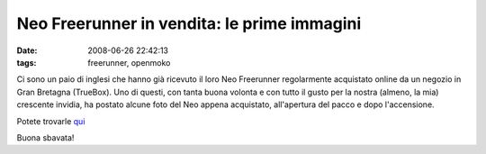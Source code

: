 Neo Freerunner in vendita: le prime immagini
============================================

:date: 2008-06-26 22:42:13
:tags: freerunner, openmoko

Ci sono un paio di inglesi che hanno già ricevuto il loro Neo Freerunner
regolarmente acquistato online da un negozio in Gran Bretagna (TrueBox).
Uno di questi, con tanta buona volonta e con tutto il gusto per la
nostra (almeno, la mia) crescente invidia, ha postato alcune foto del
Neo appena acquistato, all'apertura del pacco e dopo l'accensione.

Potete trovarle `qui`_

Buona sbavata!

.. _qui: http://www.snmoore.net/openmoko/pictures/freerunner
